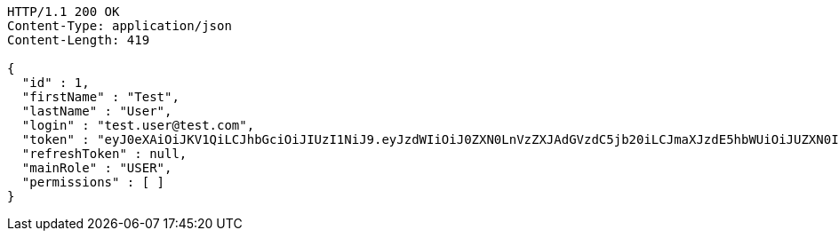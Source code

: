 [source,http,options="nowrap"]
----
HTTP/1.1 200 OK
Content-Type: application/json
Content-Length: 419

{
  "id" : 1,
  "firstName" : "Test",
  "lastName" : "User",
  "login" : "test.user@test.com",
  "token" : "eyJ0eXAiOiJKV1QiLCJhbGciOiJIUzI1NiJ9.eyJzdWIiOiJ0ZXN0LnVzZXJAdGVzdC5jb20iLCJmaXJzdE5hbWUiOiJUZXN0IiwibGFzdE5hbWUiOiJVc2VyIiwibWFpblJvbGUiOiJVU0VSIiwiZXhwIjoxNzYwMDg3MjkzLCJpYXQiOjE3NjAwODM2OTN9.1EGcYc8cMSvIGIhqpx5QUN3k5xuEhJCwf2-OTzDRa_c",
  "refreshToken" : null,
  "mainRole" : "USER",
  "permissions" : [ ]
}
----
